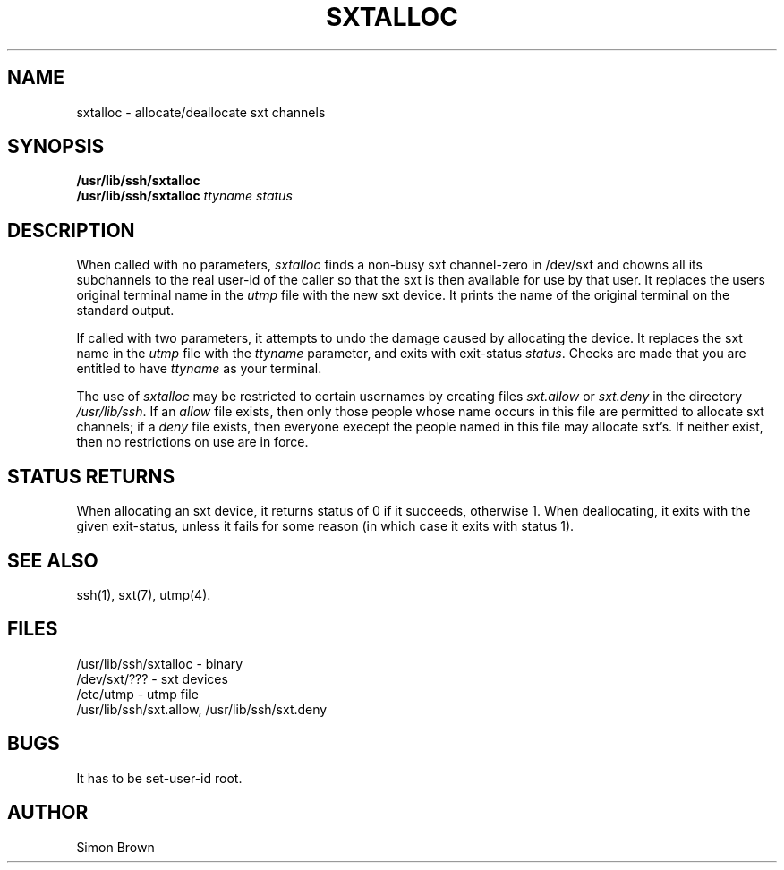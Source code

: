 .TH SXTALLOC 7 "Edinburgh Univ, June 6 1986"
.SH NAME
sxtalloc - allocate/deallocate sxt channels
.SH SYNOPSIS
.B /usr/lib/ssh/sxtalloc
.br
.B /usr/lib/ssh/sxtalloc \fIttyname status\fx
.SH DESCRIPTION
When called with no parameters,
.I sxtalloc
finds a non-busy sxt channel-zero in /dev/sxt
and chowns all its subchannels to the real user-id of the caller
so that the sxt is then available for use by that user.
It replaces the users original terminal name in the
.I utmp
file with the new sxt device.
It prints the name of the original terminal on the standard output.
.PP
If called with two parameters, it attempts to undo the damage caused by
allocating the device. It replaces the sxt name in the
.I utmp
file with the
.I ttyname
parameter, and exits with exit-status
.IR status .
Checks are made that you are entitled to have
.I ttyname
as your terminal.
.PP
The use of
.I sxtalloc
may be restricted to certain usernames by creating files
.I sxt.allow
or
.I sxt.deny
in the directory
.IR /usr/lib/ssh .
If an
.I allow
file exists, then only those people whose name occurs in this file
are permitted to allocate sxt channels;
if a
.I deny
file exists, then everyone execept the people named in this file
may allocate sxt's.
If neither exist, then no restrictions on use are in force.
.SH "STATUS RETURNS"
When allocating an sxt device, it returns status of 0 if it succeeds,
otherwise 1.
When deallocating, it exits with the given exit-status, unless it fails
for some reason (in which case it exits with status 1).
.SH "SEE ALSO"
ssh(1), sxt(7), utmp(4).
.SH "FILES"
/usr/lib/ssh/sxtalloc - binary
.br
/dev/sxt/??? - sxt devices
.br
/etc/utmp - utmp file
.br
/usr/lib/ssh/sxt.allow, /usr/lib/ssh/sxt.deny
.SH BUGS
It has to be set-user-id root.
.SH AUTHOR
Simon Brown
